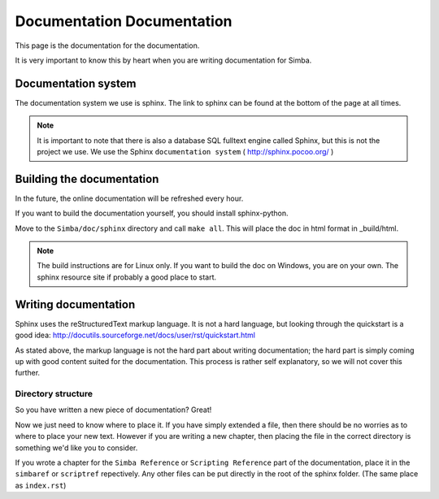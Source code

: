 Documentation Documentation
===========================

This page is the documentation for the documentation. 

It is very important to know this by heart when you are writing documentation
for Simba.

Documentation system
--------------------
The documentation system we use is sphinx. The link to sphinx can
be found at the bottom of the page at all times.

.. note::
    It is important to note that there is also a database SQL fulltext engine
    called Sphinx, but this is not the project we use. We use the Sphinx
    ``documentation system`` ( http://sphinx.pocoo.org/ )

Building the documentation
--------------------------
In the future, the online documentation will be refreshed every hour.

If you want to build the documentation yourself, you should install
sphinx-python. 

Move to the ``Simba/doc/sphinx`` directory and call ``make all``. 
This will place the doc in html format in _build/html. 

.. note::
    The build instructions are for Linux only. If you want to build the doc on
    Windows, you are on your own. The sphinx resource site if probably a good
    place to start.

Writing documentation
---------------------

Sphinx uses the reStructuredText markup language. It is not a hard language, but
looking through the quickstart is a good idea:
http://docutils.sourceforge.net/docs/user/rst/quickstart.html

As stated above, the markup language is not the hard part about writing
documentation; the hard part is simply coming up with good content suited for
the documentation. This process is rather self explanatory, so we will not cover
this further.

Directory structure
~~~~~~~~~~~~~~~~~~~

So you have written a new piece of documentation? Great!

Now we just need to know where to place it. If you have simply extended a file,
then there should be no worries as to where to place your new text. However if
you are writing a new chapter, then placing the file in the correct directory is
something we'd like you to consider.

If you wrote a chapter for the ``Simba Reference`` or ``Scripting Reference``
part of the documentation, place it in the ``simbaref`` or ``scriptref``
repectively. Any other files can be put directly in the root of the sphinx
folder. (The same place as ``index.rst``)
